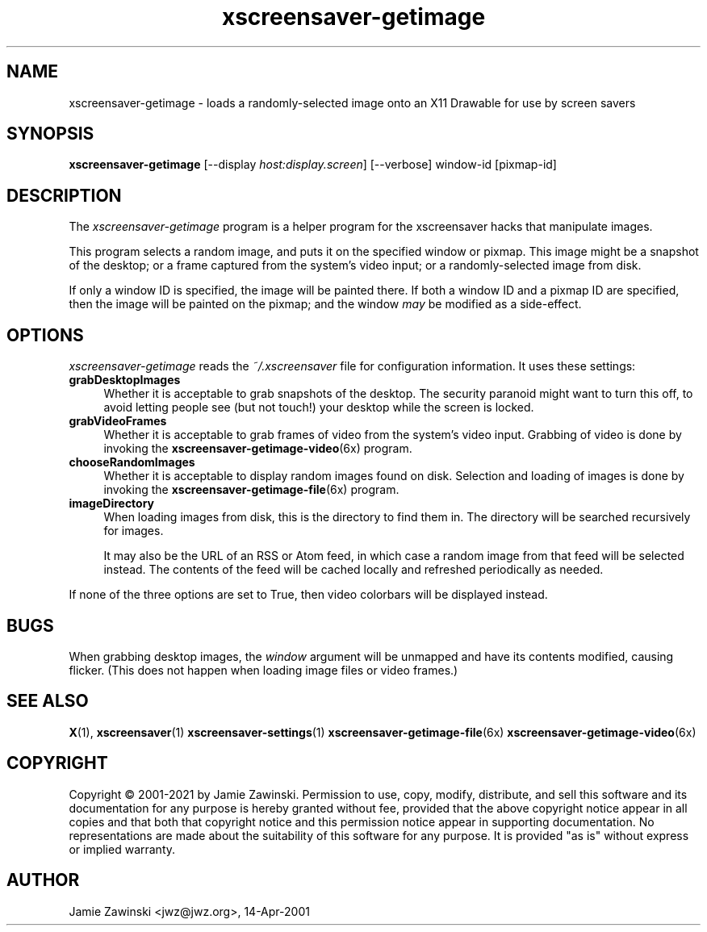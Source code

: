 .TH xscreensaver-getimage 1 "6.06 (11-Dec-2022)" "X Version 11" "XScreenSaver manual"
.SH NAME
xscreensaver-getimage - loads a randomly-selected image onto an X11 Drawable
for use by screen savers
.SH SYNOPSIS
.B xscreensaver-getimage
[\-\-display \fIhost:display.screen\fP]
[\-\-verbose]
window-id
[pixmap-id]
.SH DESCRIPTION
The \fIxscreensaver\-getimage\fP program is a helper program for the
xscreensaver hacks that manipulate images.

This program selects a random image, and puts it on the specified
window or pixmap.  This image might be a snapshot of the desktop; or
a frame captured from the system's video input; or a randomly-selected
image from disk.

If only a window ID is specified, the image will be painted there.
If both a window ID and a pixmap ID are specified, then the image will
be painted on the pixmap; and the window \fImay\fP be modified as a
side-effect.
.SH OPTIONS
.I xscreensaver-getimage
reads the \fI~/.xscreensaver\fP file for configuration information.
It uses these settings:
.TP 4
.B grabDesktopImages
Whether it is acceptable to grab snapshots of the desktop.
The security paranoid might want to turn this off, to avoid letting
people see (but not touch!) your desktop while the screen is locked.
.TP 4
.B grabVideoFrames
Whether it is acceptable to grab frames of video from the system's video
input.  Grabbing of video is done by invoking the
.BR xscreensaver\-getimage\-video (6x)
program.
.TP 4
.B chooseRandomImages
Whether it is acceptable to display random images found on disk.
Selection and loading of images is done by invoking the
.BR xscreensaver\-getimage\-file (6x)
program.
.TP 4
.B imageDirectory
When loading images from disk, this is the directory to find them in.
The directory will be searched recursively for images.

It may also be the URL of an RSS or Atom feed, in which case a
random image from that feed will be selected instead.  The contents
of the feed will be cached locally and refreshed periodically as needed.
.PP
If none of the three options are set to True, then video
colorbars will be displayed instead.
.SH BUGS
When grabbing desktop images, the \fIwindow\fP argument will be unmapped
and have its contents modified, causing flicker.  (This does not happen
when loading image files or video frames.)
.SH SEE ALSO
.BR X (1),
.BR xscreensaver (1)
.BR xscreensaver\-settings (1)
.BR xscreensaver\-getimage\-file (6x)
.BR xscreensaver\-getimage\-video (6x)
.SH COPYRIGHT
Copyright \(co 2001-2021 by Jamie Zawinski.  Permission to use, copy,
modify, distribute, and sell this software and its documentation for
any purpose is hereby granted without fee, provided that the above
copyright notice appear in all copies and that both that copyright
notice and this permission notice appear in supporting documentation.
No representations are made about the suitability of this software for
any purpose.  It is provided "as is" without express or implied
warranty.
.SH AUTHOR
Jamie Zawinski <jwz@jwz.org>, 14-Apr-2001
